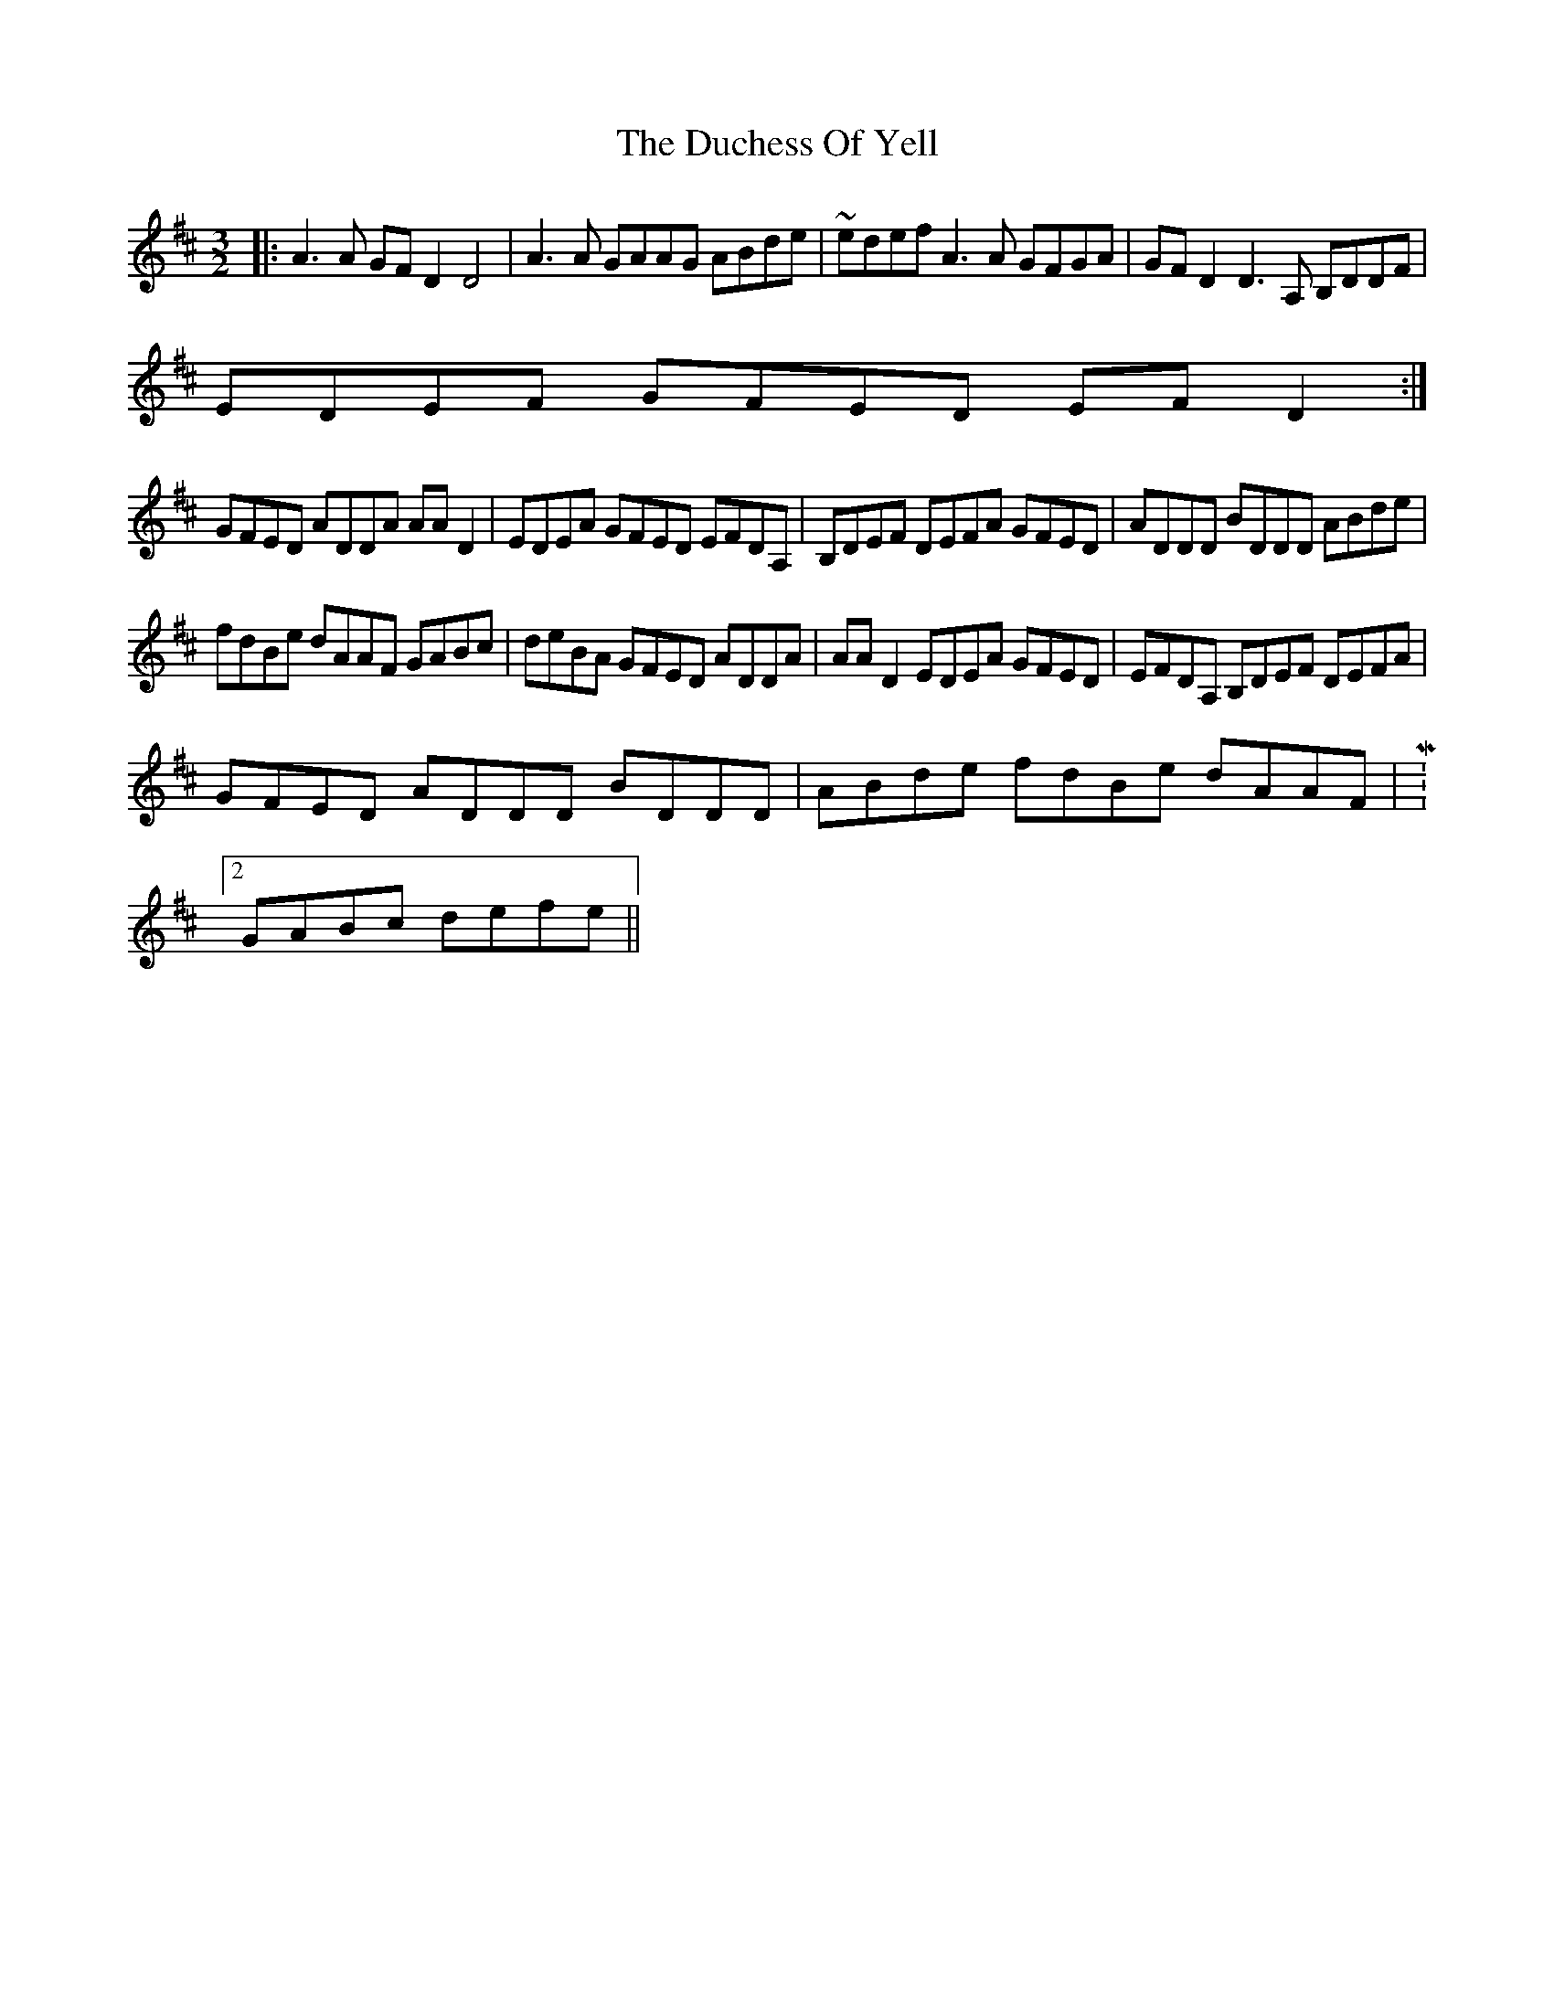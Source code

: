 X: 11070
T: Duchess Of Yell, The
R: three-two
M: 3/2
K: Dmajor
|:A3A GFD2 D4|A3A GAAG ABde|~edef A3A GFGA|GFD2 D3A, B,DDF|
EDEF GFED EFD2:|
GFED ADDA AAD2|EDEA GFED EFDA,|B,DEF DEFA GFED|ADDD BDDD ABde|
fdBe dAAF GABc|deBA GFED ADDA|AAD2 EDEA GFED|EFDA, B,DEF DEFA|
GFED ADDD BDDD|ABde fdBe dAAF|M:2/4
GABc defe||

